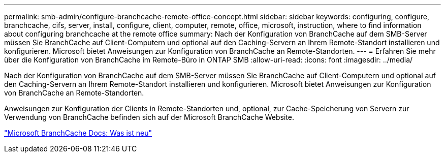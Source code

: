 ---
permalink: smb-admin/configure-branchcache-remote-office-concept.html 
sidebar: sidebar 
keywords: configuring, configure, branchcache, cifs, server, install, configure, client, computer, remote, office, microsoft, instruction, where to find information about configuring branchcache at the remote office 
summary: Nach der Konfiguration von BranchCache auf dem SMB-Server müssen Sie BranchCache auf Client-Computern und optional auf den Caching-Servern an Ihrem Remote-Standort installieren und konfigurieren. Microsoft bietet Anweisungen zur Konfiguration von BranchCache an Remote-Standorten. 
---
= Erfahren Sie mehr über die Konfiguration von BranchCache im Remote-Büro in ONTAP SMB
:allow-uri-read: 
:icons: font
:imagesdir: ../media/


[role="lead"]
Nach der Konfiguration von BranchCache auf dem SMB-Server müssen Sie BranchCache auf Client-Computern und optional auf den Caching-Servern an Ihrem Remote-Standort installieren und konfigurieren. Microsoft bietet Anweisungen zur Konfiguration von BranchCache an Remote-Standorten.

Anweisungen zur Konfiguration der Clients in Remote-Standorten und, optional, zur Cache-Speicherung von Servern zur Verwendung von BranchCache befinden sich auf der Microsoft BranchCache Website.

http://technet.microsoft.com/EN-US/NETWORK/DD425028["Microsoft BranchCache Docs: Was ist neu"^]

